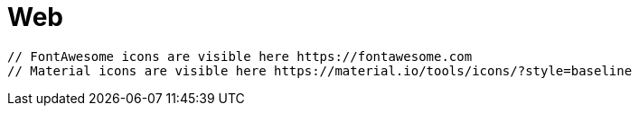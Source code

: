 = Web

  // FontAwesome icons are visible here https://fontawesome.com
  // Material icons are visible here https://material.io/tools/icons/?style=baseline
